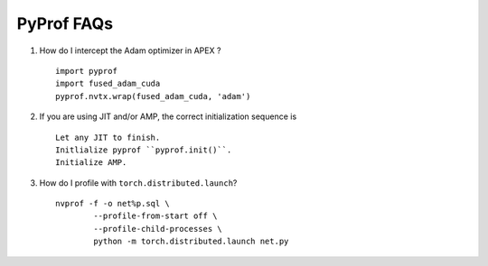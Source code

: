..
 # Copyright (c) 2020, NVIDIA CORPORATION. All rights reserved.
 #
 # Licensed under the Apache License, Version 2.0 (the "License");
 # you may not use this file except in compliance with the License.
 # You may obtain a copy of the License at
 #
 #     http://www.apache.org/licenses/LICENSE-2.0
 # 
 # Unless required by applicable law or agreed to in writing, software
 # distributed under the License is distributed on an "AS IS" BASIS,
 # WITHOUT WARRANTIES OR CONDITIONS OF ANY KIND, either express or implied.
 # See the License for the specific language governing permissions and
 # limitations under the License.

.. _section-faqs:

PyProf FAQs
===========

#. How do I intercept the Adam optimizer in APEX ? ::

	import pyprof
	import fused_adam_cuda
	pyprof.nvtx.wrap(fused_adam_cuda, 'adam')

#. If you are using JIT and/or AMP, the correct initialization sequence is ::

	Let any JIT to finish.
	Initlialize pyprof ``pyprof.init()``.
	Initialize AMP.

#. How do I profile with ``torch.distributed.launch``? ::

	nvprof -f -o net%p.sql \
		--profile-from-start off \
		--profile-child-processes \
		python -m torch.distributed.launch net.py
    
